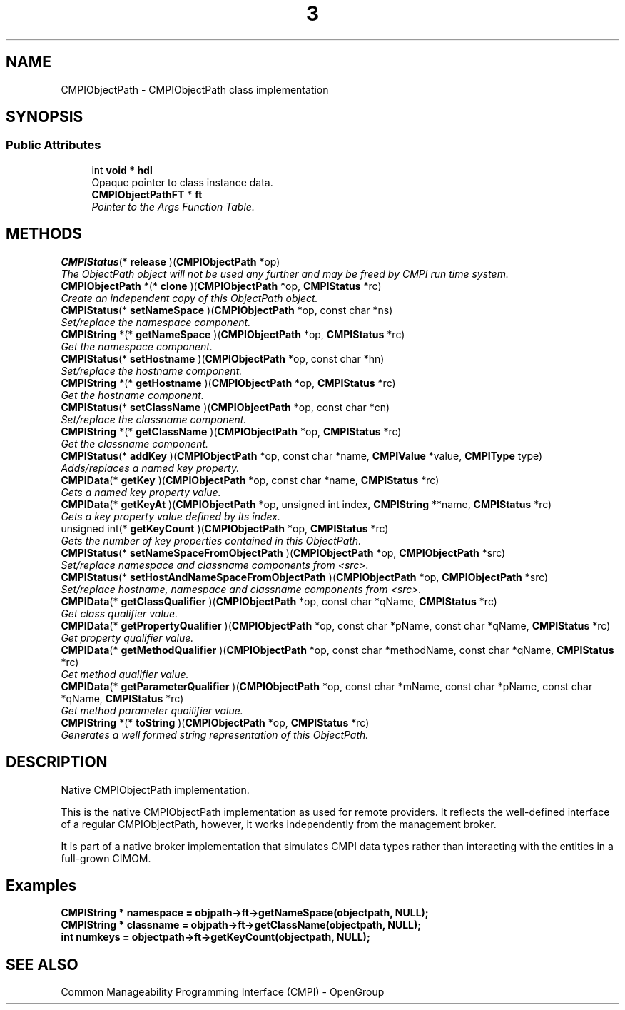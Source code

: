 .TH  3  2005-06-09 "sfcc" "SFCBroker Client Library"
.SH NAME
CMPIObjectPath \- CMPIObjectPath class implementation
.SH SYNOPSIS
.br
.SS "Public Attributes"
.in +1c
.ti -1c
.RI "int \fBvoid * hdl\fP
.br
Opaque pointer to class instance data.
.ti -1c
.RI "\fBCMPIObjectPathFT\fP * \fBft\fP"
.br
.RI "\fIPointer to the Args Function Table. \fP"
.in -1c
.SH METHODS
.ti -1c
.RI "\fBCMPIStatus\fP(* \fBrelease\fP )(\fBCMPIObjectPath\fP *op)"
.br
.RI "\fIThe ObjectPath object will not be used any further and may be freed by CMPI run time system. \fP"
.ti -1c
.RI "\fBCMPIObjectPath\fP *(* \fBclone\fP )(\fBCMPIObjectPath\fP *op, \fBCMPIStatus\fP *rc)"
.br
.RI "\fICreate an independent copy of this ObjectPath object. \fP"
.ti -1c
.RI "\fBCMPIStatus\fP(* \fBsetNameSpace\fP )(\fBCMPIObjectPath\fP *op, const char *ns)"
.br
.RI "\fISet/replace the namespace component. \fP"
.ti -1c
.RI "\fBCMPIString\fP *(* \fBgetNameSpace\fP )(\fBCMPIObjectPath\fP *op, \fBCMPIStatus\fP *rc)"
.br
.RI "\fIGet the namespace component. \fP"
.ti -1c
.RI "\fBCMPIStatus\fP(* \fBsetHostname\fP )(\fBCMPIObjectPath\fP *op, const char *hn)"
.br
.RI "\fISet/replace the hostname component. \fP"
.ti -1c
.RI "\fBCMPIString\fP *(* \fBgetHostname\fP )(\fBCMPIObjectPath\fP *op, \fBCMPIStatus\fP *rc)"
.br
.RI "\fIGet the hostname component. \fP"
.ti -1c
.RI "\fBCMPIStatus\fP(* \fBsetClassName\fP )(\fBCMPIObjectPath\fP *op, const char *cn)"
.br
.RI "\fISet/replace the classname component. \fP"
.ti -1c
.RI "\fBCMPIString\fP *(* \fBgetClassName\fP )(\fBCMPIObjectPath\fP *op, \fBCMPIStatus\fP *rc)"
.br
.RI "\fIGet the classname component. \fP"
.ti -1c
.RI "\fBCMPIStatus\fP(* \fBaddKey\fP )(\fBCMPIObjectPath\fP *op, const char *name, \fBCMPIValue\fP *value, \fBCMPIType\fP type)"
.br
.RI "\fIAdds/replaces a named key property. \fP"
.ti -1c
.RI "\fBCMPIData\fP(* \fBgetKey\fP )(\fBCMPIObjectPath\fP *op, const char *name, \fBCMPIStatus\fP *rc)"
.br
.RI "\fIGets a named key property value. \fP"
.ti -1c
.RI "\fBCMPIData\fP(* \fBgetKeyAt\fP )(\fBCMPIObjectPath\fP *op, unsigned int index, \fBCMPIString\fP **name, \fBCMPIStatus\fP *rc)"
.br
.RI "\fIGets a key property value defined by its index. \fP"
.ti -1c
.RI "unsigned int(* \fBgetKeyCount\fP )(\fBCMPIObjectPath\fP *op, \fBCMPIStatus\fP *rc)"
.br
.RI "\fIGets the number of key properties contained in this ObjectPath. \fP"
.ti -1c
.RI "\fBCMPIStatus\fP(* \fBsetNameSpaceFromObjectPath\fP )(\fBCMPIObjectPath\fP *op, \fBCMPIObjectPath\fP *src)"
.br
.RI "\fISet/replace namespace and classname components from <src>. \fP"
.ti -1c
.RI "\fBCMPIStatus\fP(* \fBsetHostAndNameSpaceFromObjectPath\fP )(\fBCMPIObjectPath\fP *op, \fBCMPIObjectPath\fP *src)"
.br
.RI "\fISet/replace hostname, namespace and classname components from <src>. \fP"
.ti -1c
.RI "\fBCMPIData\fP(* \fBgetClassQualifier\fP )(\fBCMPIObjectPath\fP *op, const char *qName, \fBCMPIStatus\fP *rc)"
.br
.RI "\fIGet class qualifier value. \fP"
.ti -1c
.RI "\fBCMPIData\fP(* \fBgetPropertyQualifier\fP )(\fBCMPIObjectPath\fP *op, const char *pName, const char *qName, \fBCMPIStatus\fP *rc)"
.br
.RI "\fIGet property qualifier value. \fP"
.ti -1c
.RI "\fBCMPIData\fP(* \fBgetMethodQualifier\fP )(\fBCMPIObjectPath\fP *op, const char *methodName, const char *qName, \fBCMPIStatus\fP *rc)"
.br
.RI "\fIGet method qualifier value. \fP"
.ti -1c
.RI "\fBCMPIData\fP(* \fBgetParameterQualifier\fP )(\fBCMPIObjectPath\fP *op, const char *mName, const char *pName, const char *qName, \fBCMPIStatus\fP *rc)"
.br
.RI "\fIGet method parameter quailifier value. \fP"
.ti -1c
.RI "\fBCMPIString\fP *(* \fBtoString\fP )(\fBCMPIObjectPath\fP *op, \fBCMPIStatus\fP *rc)"
.br
.RI "\fIGenerates a well formed string representation of this ObjectPath. \fP"
.in -1c
.SH DESCRIPTION
.PP 
Native CMPIObjectPath implementation. 

This is the native CMPIObjectPath implementation as used for remote providers. It reflects the well-defined interface of a regular CMPIObjectPath, however, it works independently from the management broker.
.PP
It is part of a native broker implementation that simulates CMPI data types rather than interacting with the entities in a full-grown CIMOM.
.SH Examples
.RI "\fBCMPIString * namespace = objpath->ft->getNameSpace(objectpath, NULL);\fP"
.br
.RI "\fBCMPIString * classname = objpath->ft->getClassName(objectpath, NULL);\fP"
.br
.RI "\fBint numkeys = objectpath->ft->getKeyCount(objectpath, NULL);\fP"

.SH "SEE ALSO"
Common Manageability Programming Interface (CMPI) - OpenGroup
